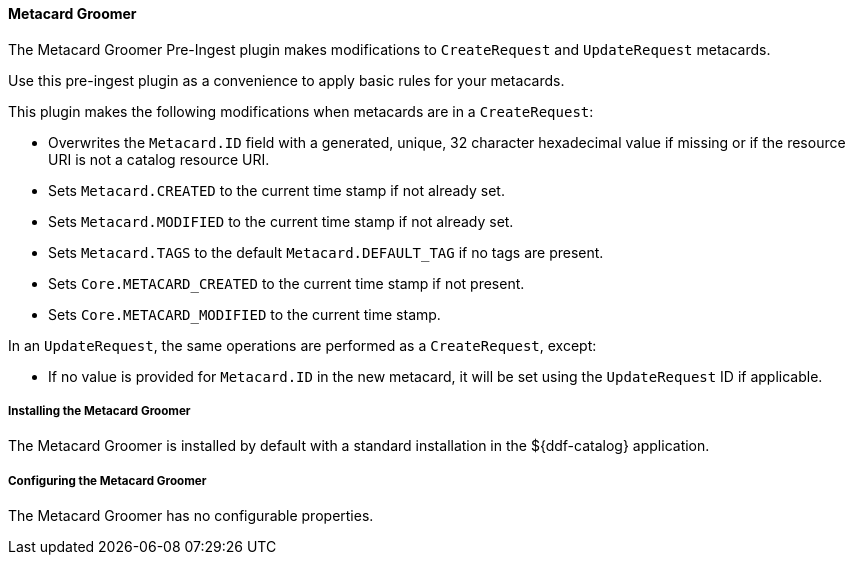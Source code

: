 ==== Metacard Groomer

The Metacard Groomer Pre-Ingest plugin makes modifications to `CreateRequest` and `UpdateRequest` metacards.

Use this pre-ingest plugin as a convenience to apply basic rules for your metacards. 

This plugin makes the following modifications when metacards are in a `CreateRequest`:

* Overwrites the `Metacard.ID` field with a generated, unique, 32 character hexadecimal value if missing or if the resource URI is not a catalog resource URI.
* Sets `Metacard.CREATED` to the current time stamp if not already set.
* Sets `Metacard.MODIFIED` to the current time stamp if not already set.
* Sets `Metacard.TAGS` to the default `Metacard.DEFAULT_TAG` if no tags are present.
* Sets `Core.METACARD_CREATED` to the current time stamp if not present.
* Sets `Core.METACARD_MODIFIED` to the current time stamp.

In an `UpdateRequest`, the same operations are performed as a `CreateRequest`, except:

* If no value is provided for `Metacard.ID` in the new metacard, it will be set using the `UpdateRequest` ID if applicable.

===== Installing the Metacard Groomer

The Metacard Groomer is installed by default with a standard installation in the ${ddf-catalog} application.

===== Configuring the Metacard Groomer

The Metacard Groomer has no configurable properties.
